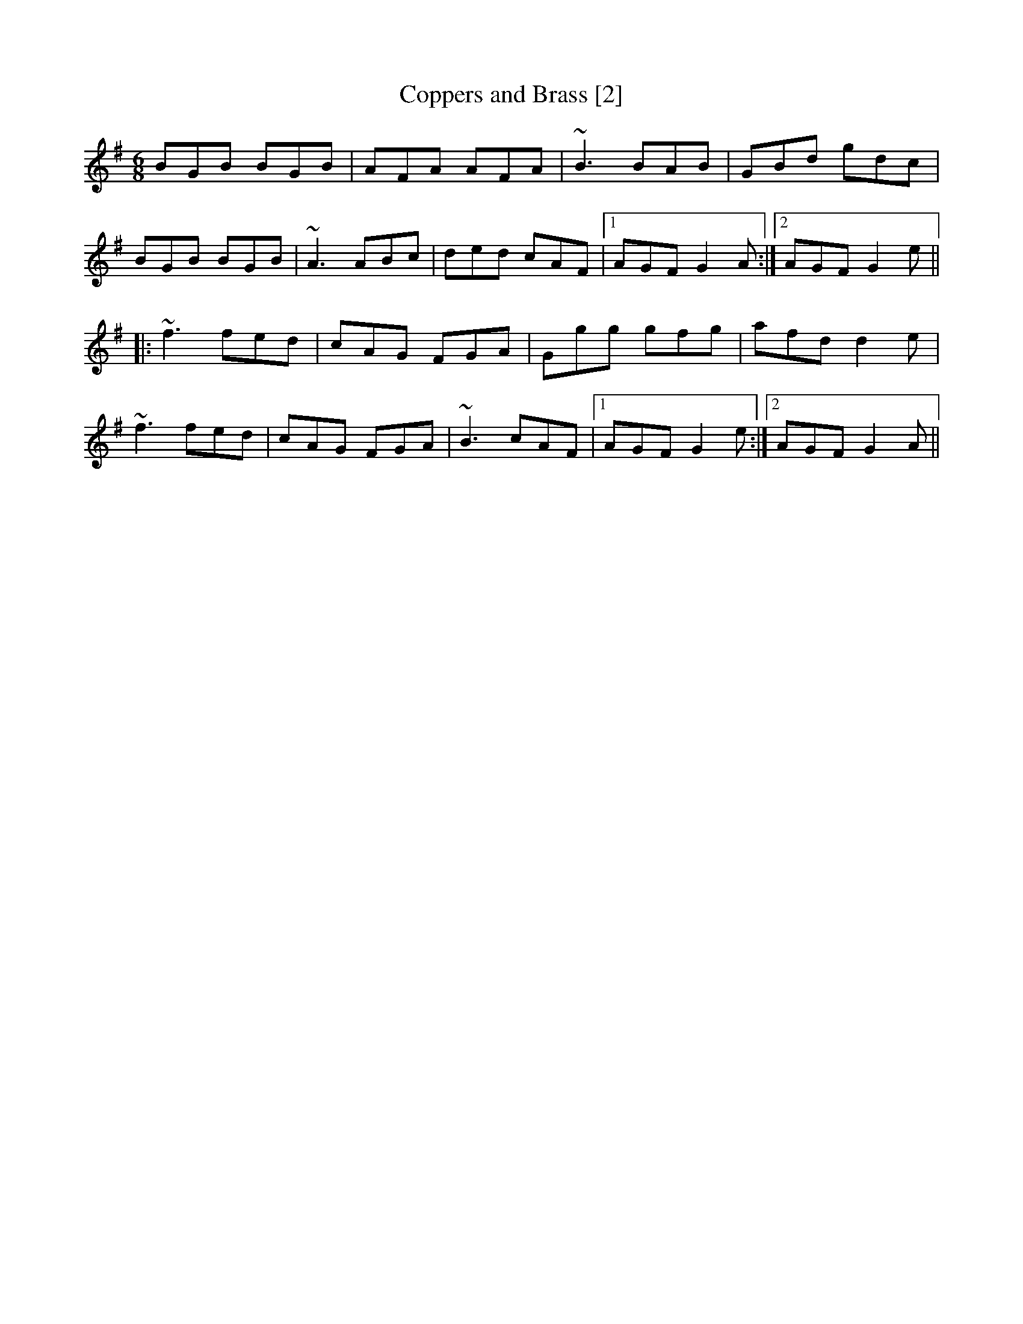 X:1
T:Coppers and Brass [2]
M:6/8
L:1/8
R:Jig
K:G
BGB BGB|AFA AFA|~B3 BAB|GBd gdc|
BGB BGB|~A3 ABc|ded cAF|1 AGF G2A:|2 AGF G2e||
|:~f3 fed|cAG FGA|Ggg gfg|afd d2e|
~f3 fed|cAG FGA|~B3 cAF|1 AGF G2e:|2 AGF G2A||
